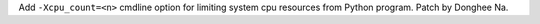 Add ``-Xcpu_count=<n>`` cmdline option for limiting system cpu resources from
Python program. Patch by Donghee Na.
